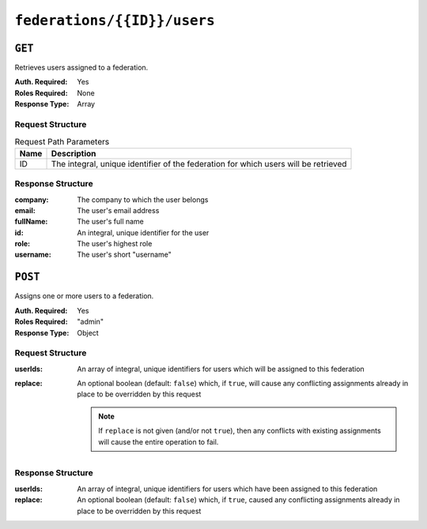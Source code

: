 ..
..
.. Licensed under the Apache License, Version 2.0 (the "License");
.. you may not use this file except in compliance with the License.
.. You may obtain a copy of the License at
..
..     http://www.apache.org/licenses/LICENSE-2.0
..
.. Unless required by applicable law or agreed to in writing, software
.. distributed under the License is distributed on an "AS IS" BASIS,
.. WITHOUT WARRANTIES OR CONDITIONS OF ANY KIND, either express or implied.
.. See the License for the specific language governing permissions and
.. limitations under the License.
..

.. _to-api-federations-id-users:

****************************
``federations/{{ID}}/users``
****************************

``GET``
=======
Retrieves users assigned to a federation.

:Auth. Required: Yes
:Roles Required: None
:Response Type:  Array

Request Structure
-----------------
.. table:: Request Path Parameters

	+------+-------------------------------------------------------------------------------------+
	| Name |                 Description                                                         |
	+======+=====================================================================================+
	|  ID  | The integral, unique identifier of the federation for which users will be retrieved |
	+------+-------------------------------------------------------------------------------------+

Response Structure
------------------
:company:  The company to which the user belongs
:email:    The user's email address
:fullName: The user's full name
:id:       An integral, unique identifier for the user
:role:     The user's highest role
:username: The user's short "username"

.. code-block:: json
	:caption: Response Example

	{ "response": [
		{
			"id": 41
			"username": "booya",
			"company": "XYZ Corporation",
			"role": "federation",
			"email": "booya@fooya.com",
			"fullName": "Booya Fooya"
		}
	]}

``POST``
========
Assigns one or more users to a federation.

:Auth. Required: Yes
:Roles Required: "admin"
:Response Type:  Object

Request Structure
-----------------
:userIds: An array of integral, unique identifiers for users which will be assigned to this federation
:replace: An optional boolean (default: ``false``) which, if ``true``, will cause any conflicting assignments already in place to be overridden by this request

	.. note:: If ``replace`` is not given (and/or not ``true``), then any conflicts with existing assignments will cause the entire operation to fail.

.. code-block:: json
	:caption: Request Example

	{
		"userIds": [ 2, 3, 4, 5, 6 ],
		"replace": true
	}

Response Structure
------------------
:userIds: An array of integral, unique identifiers for users which have been assigned to this federation
:replace: An optional boolean (default: ``false``) which, if ``true``, caused any conflicting assignments already in place to be overridden by this request

.. code-block:: json
	:caption: Response Example

	{ "alerts": [
		{
			"level": "success",
			"text": "5 user(s) were assigned to the cname. federation"
		}
	],
	"response": {
		"userIds" : [ 2, 3, 4, 5, 6 ],
		"replace" : true
	}}
